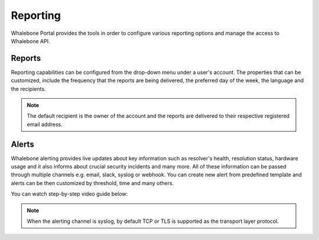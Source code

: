 .. _header-n233:

Reporting
=============

Whalebone Portal provides the tools in order to configure various reporting options and manage the access to Whalebone API.

.. _header-n236:

Reports
-------

Reporting capabilities can be configured from the drop-down menu under a user's account.
The properties that can be customized, include the frequency that the reports are being delivered, the preferred day of the week, the language and the recipients.

.. note:: The default recipient is the owner of the account and the reports are delivered to their respective registered email address.

.. image:: ./img/report-configuration.gif
   :align: center


Alerts
-------
Whalebone alerting provides live updates about key information such as resolver's health, resolution status, hardware usage and it also informs about crucial security incidents and many more.
All of these information can be passed through multiple channels e.g. email, slack, syslog or webhook. You can create new alert from predefined template and alerts can be then customized by threshold, time and many others.

You can watch step-by-step video guide below:

.. raw:: html

   <iframe width="560" height="315" src="https://www.youtube.com/embed/GXUkPICav-o" title="YouTube video player" frameborder="0" allow="accelerometer; autoplay; clipboard-write; encrypted-media; gyroscope; picture-in-picture" allowfullscreen></iframe>


.. note:: When the alerting channel is syslog, by default TCP or TLS is supported as the transport layer protocol.
